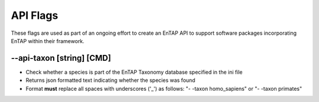 API Flags
=====================

These flags are used as part of an ongoing effort to create an EnTAP API to support software packages incorporating EnTAP within their framework. 

*-*-api-taxon [string] [CMD]
------------------------------
* Check whether a species is part of the EnTAP Taxonomy database specified in the ini file
* Returns json formatted text indicating whether the species was found
* Format **must** replace all spaces with underscores ('_') as follows: "- -taxon homo_sapiens" or "- -taxon primates"